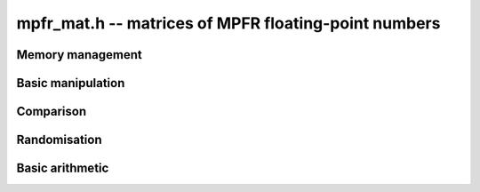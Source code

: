 .. _mpfr-mat:

**mpfr_mat.h** -- matrices of MPFR floating-point numbers
===============================================================================



Memory management
--------------------------------------------------------------------------------


.. function:: void mpfr_mat_init(mpfr_mat_t mat, slong rows, slong cols, mpfr_prec_t prec)

    Initialises a matrix with the given number of rows and columns and the
    given precision for use. The precision is the exact precision of the
    entries.

.. function:: void mpfr_mat_clear(mpfr_mat_t mat)
 
    Clears the given matrix.


Basic manipulation
--------------------------------------------------------------------------------


.. function:: __mpfr_struct * mpfr_mat_entry(const mpfr_mat_t mat, slong i, slong j)

    Return a reference to the entry at row `i` and column `j` of the given
    matrix. The values `i` and `j` must be within the bounds for the matrix.
    The reference can be used to either return or set the given entry.

.. function:: void mpfr_mat_swap(mpfr_mat_t mat1, mpfr_mat_t mat2)

    Efficiently swap matrices ``mat1`` and ``mat2``.

.. function:: void mpfr_mat_set(mpfr_mat_t mat1, const mpfr_mat_t mat2)

    Set ``mat1`` to the value of ``mat2``.

.. function:: void mpfr_mat_zero(mpfr_mat_t mat)

    Set ``mat`` to the zero matrix.


Comparison
--------------------------------------------------------------------------------


.. function:: int mpfr_mat_equal(const mpfr_mat_t mat1, const mpfr_mat_t mat2)

    Return `1` if the two given matrices are equal, otherwise return `0`.


Randomisation
--------------------------------------------------------------------------------


.. function:: void mpfr_mat_randtest(mpfr_mat_t mat, flint_rand_t state)

    Generate a random matrix with random number of rows and columns and random
    entries for use in test code.


Basic arithmetic
--------------------------------------------------------------------------------


.. function:: void mpfr_mat_mul_classical(mpfr_mat_t C, const mpfr_mat_t A, const mpfr_mat_t B, mpfr_rnd_t rnd)

    Set `C` to the product of `A` and `B` with the given rounding mode, using
    the classical algorithm.
